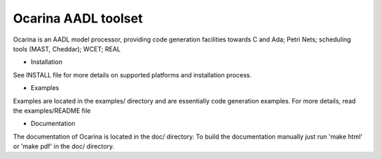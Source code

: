 Ocarina AADL toolset
====================

|docs|

Ocarina is an AADL model processor, providing code generation
facilities towards C and Ada; Petri Nets; scheduling tools (MAST,
Cheddar); WCET; REAL

* Installation

See INSTALL file for more details on supported platforms and
installation process.

* Examples

Examples are located in the examples/ directory and are essentially
code generation examples. For more details, read the examples/README file

* Documentation

The documentation of Ocarina is located in the doc/ directory. To
build the documentation manually just run 'make html' or 'make pdf' in
the doc/ directory.

.. |docs| image:: https://readthedocs.org/projects/docs/badge/?version=latest
    :alt: Documentation Status
    :scale: 100%
    :target: http://ocarina.readthedocs.org/
